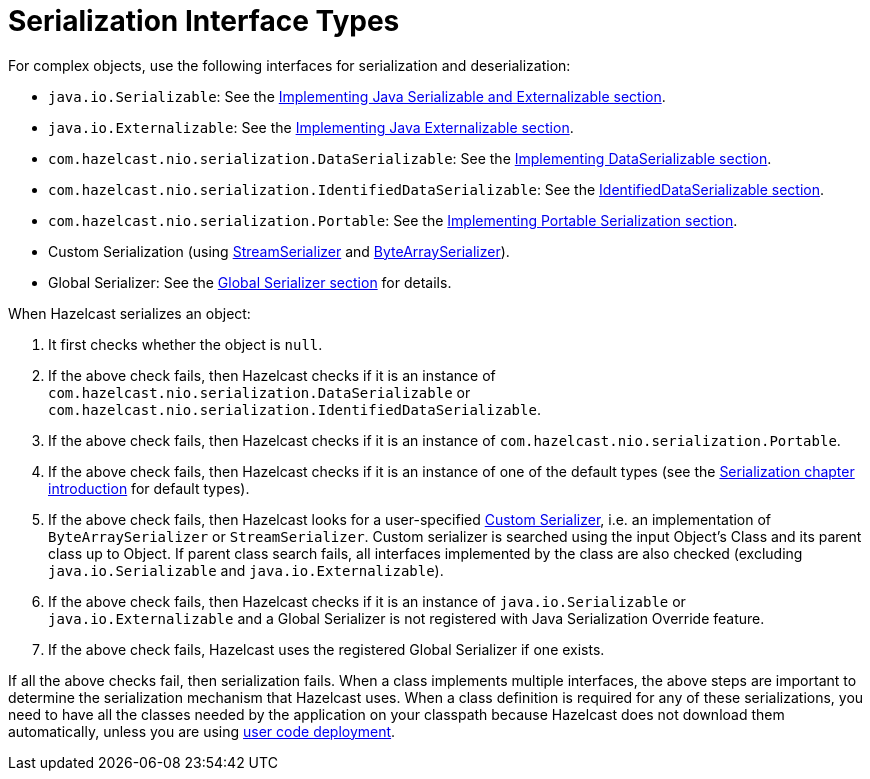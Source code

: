 = Serialization Interface Types

For complex objects, use the following interfaces for serialization and deserialization:

* `java.io.Serializable`: See the xref:implementing-java-serializable.adoc[Implementing Java Serializable and Externalizable section].
* `java.io.Externalizable`: See the xref:implementing-java-serializable.adoc#implementing-java-externalizable[Implementing Java Externalizable section].
* `com.hazelcast.nio.serialization.DataSerializable`: See the xref:implementing-dataserializable.adoc[Implementing DataSerializable section].
* `com.hazelcast.nio.serialization.IdentifiedDataSerializable`: See the xref:implementing-dataserializable.adoc#identifieddataserializable[IdentifiedDataSerializable section].
* `com.hazelcast.nio.serialization.Portable`: See the xref:implementing-portable-serialization.adoc[Implementing Portable Serialization section].
* Custom Serialization (using xref:custom-serialization.adoc#implementing-streamserializer[StreamSerializer] and xref:custom-serialization.adoc#implementing-bytearrayserializer[ByteArraySerializer]).
* Global Serializer: See the xref:global-serializer.adoc[Global Serializer section] for details.

When Hazelcast serializes an object:

. It first checks whether the object is `null`.
. If the above check fails, then Hazelcast checks if it is an instance of `com.hazelcast.nio.serialization.DataSerializable` or `com.hazelcast.nio.serialization.IdentifiedDataSerializable`.
. If the above check fails, then Hazelcast checks if it is an instance of `com.hazelcast.nio.serialization.Portable`.
. If the above check fails, then Hazelcast checks if it is an instance of one of
the default types (see the xref:serialization.adoc[Serialization chapter introduction] for default types).
. If the above check fails, then Hazelcast looks for a user-specified xref:custom-serialization.adoc[Custom Serializer],
i.e. an implementation of `ByteArraySerializer` or `StreamSerializer`.
Custom serializer is searched using the input Object's Class and its parent class up to Object.
If parent class search fails, all interfaces implemented by the class are also checked (excluding `java.io.Serializable` and `java.io.Externalizable`).
. If the above check fails, then Hazelcast checks if it is an instance of `java.io.Serializable` or
`java.io.Externalizable` and a Global Serializer is not registered with Java Serialization Override feature.
. If the above check fails, Hazelcast uses the registered Global Serializer if one exists.

If all the above checks fail, then serialization fails.
When a class implements multiple interfaces, the above steps are important
to determine the serialization mechanism that Hazelcast uses.
When a class definition is required for any of these serializations, you need to have
all the classes needed by the application on your classpath because Hazelcast does not
download them automatically, unless you are using xref:clusters:deploying-code-on-member.adoc[user code deployment].